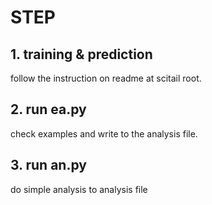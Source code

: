 * STEP
** 1. training & prediction
   follow the instruction on readme at scitail root.

** 2. run ea.py
   check examples and write to the analysis file.

** 3. run an.py
   do simple analysis to analysis file
